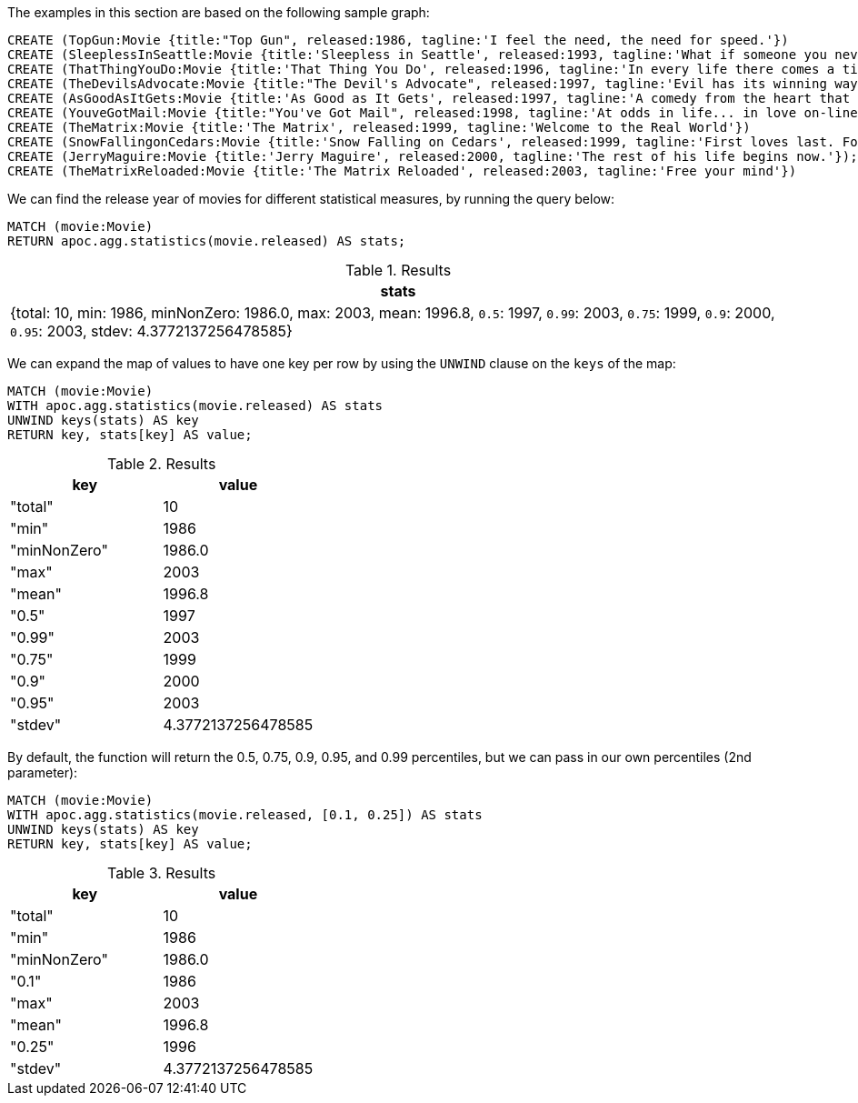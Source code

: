 The examples in this section are based on the following sample graph:

[source,cypher]
----
CREATE (TopGun:Movie {title:"Top Gun", released:1986, tagline:'I feel the need, the need for speed.'})
CREATE (SleeplessInSeattle:Movie {title:'Sleepless in Seattle', released:1993, tagline:'What if someone you never met, someone you never saw, someone you never knew was the only someone for you?'})
CREATE (ThatThingYouDo:Movie {title:'That Thing You Do', released:1996, tagline:'In every life there comes a time when that thing you dream becomes that thing you do'})
CREATE (TheDevilsAdvocate:Movie {title:"The Devil's Advocate", released:1997, tagline:'Evil has its winning ways'})
CREATE (AsGoodAsItGets:Movie {title:'As Good as It Gets', released:1997, tagline:'A comedy from the heart that goes for the throat.'})
CREATE (YouveGotMail:Movie {title:"You've Got Mail", released:1998, tagline:'At odds in life... in love on-line.'})
CREATE (TheMatrix:Movie {title:'The Matrix', released:1999, tagline:'Welcome to the Real World'})
CREATE (SnowFallingonCedars:Movie {title:'Snow Falling on Cedars', released:1999, tagline:'First loves last. Forever.'})
CREATE (JerryMaguire:Movie {title:'Jerry Maguire', released:2000, tagline:'The rest of his life begins now.'});
CREATE (TheMatrixReloaded:Movie {title:'The Matrix Reloaded', released:2003, tagline:'Free your mind'})
----

We can find the release year of movies for different statistical measures, by running the query below:

[source,cypher]
----
MATCH (movie:Movie)
RETURN apoc.agg.statistics(movie.released) AS stats;
----

.Results
[opts="header"]
|===
| stats
| {total: 10, min: 1986, minNonZero: 1986.0, max: 2003, mean: 1996.8, `0.5`: 1997, `0.99`: 2003, `0.75`: 1999, `0.9`: 2000, `0.95`: 2003, stdev: 4.3772137256478585}
|===

We can expand the map of values to have one key per row by using the `UNWIND` clause on the `keys` of the map:

[source,cypher]
----
MATCH (movie:Movie)
WITH apoc.agg.statistics(movie.released) AS stats
UNWIND keys(stats) AS key
RETURN key, stats[key] AS value;
----

.Results
[opts="header"]
|===
| key          | value
| "total"      | 10
| "min"        | 1986
| "minNonZero" | 1986.0
| "max"        | 2003
| "mean"       | 1996.8
| "0.5"        | 1997
| "0.99"       | 2003
| "0.75"       | 1999
| "0.9"        | 2000
| "0.95"       | 2003
| "stdev"      | 4.3772137256478585
|===

By default, the function will return the 0.5, 0.75, 0.9, 0.95, and 0.99 percentiles, but we can pass in our own percentiles (2nd parameter):


[source,cypher]
----
MATCH (movie:Movie)
WITH apoc.agg.statistics(movie.released, [0.1, 0.25]) AS stats
UNWIND keys(stats) AS key
RETURN key, stats[key] AS value;
----

.Results
[opts="header"]
|===
| key          | value
| "total"      | 10
| "min"        | 1986
| "minNonZero" | 1986.0
| "0.1"        | 1986
| "max"        | 2003
| "mean"       | 1996.8
| "0.25"       | 1996
| "stdev"      | 4.3772137256478585
|===